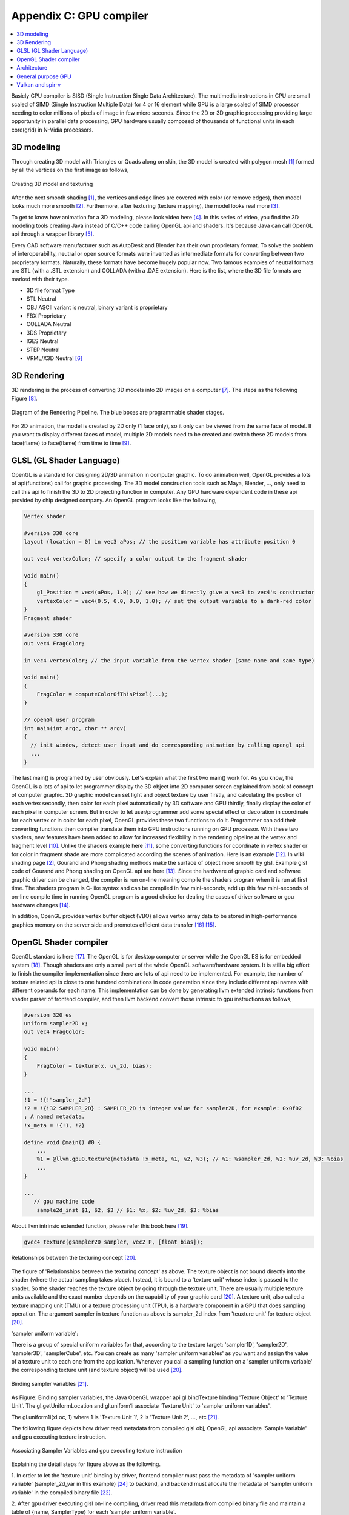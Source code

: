 .. _sec-gpu:

Appendix C: GPU compiler
========================

.. contents::
   :local:
   :depth: 4

Basicly CPU compiler is SISD (Single Instruction Single Data Architecture). 
The multimedia instructions in CPU are small scaled of SIMD
(Single Instruction Multiple Data) for 4 or 16 element while GPU is a large 
scaled of SIMD processor needing to color millions of pixels of image in few 
micro seconds.
Since the 2D or 3D graphic processing providing large opportunity in parallel
data processing, GPU hardware usually composed of thousands
of functional units in each core(grid) in N-Vidia processors.


3D modeling
------------

Through creating 3D model with Triangles or Quads along on skin, the 3D model
is created with polygon mesh [#polygon]_ formed by all the vertices on the first image 
as follows,

.. _modeling1: 
.. figure:: ../Fig/gpu/modeling1.png
  :align: center
  :scale: 80 %

  Creating 3D model and texturing

After the next smooth shading [#polygon]_, the vertices and edge lines are covered 
with color (or remove edges), then model looks much more smooth [#shading]_. 
Furthermore, after texturing (texture mapping), the model looks real more 
[#texturemapping]_.
 
To get to know how animation for a 3D modeling, please look video here [#animation1]_.
In this series of video, you find the 3D modeling tools creating Java instead of
C/C++ code calling OpenGL api and shaders. It's because Java can call OpenGL api
through a wrapper library [#joglwiki]_.

Every CAD software manufacturer such as AutoDesk and Blender has their own proprietary 
format. To solve the problem of interoperability, neutral or open source formats were 
invented as intermediate formats for converting between two proprietary formats. 
Naturally, these formats have become hugely popular now.
Two famous examples of neutral formats are STL (with a .STL extension) and COLLADA 
(with a .DAE extension). Here is the list, where the 3D file formats are marked 
with their type.

- 3D file format 	Type

- STL 	Neutral

- OBJ 	ASCII variant is neutral, binary variant is proprietary

- FBX 	Proprietary

- COLLADA 	Neutral

- 3DS 	Proprietary

- IGES 	Neutral

- STEP 	Neutral

- VRML/X3D 	Neutral [#3dfmt]_

3D Rendering
------------

3D rendering is the process of converting 3D models into 2D images on a computer 
[#3drendering_wiki]_. The steps as the following Figure [#rendering]_.

.. _rendering_pipeline1: 
.. figure:: ../Fig/gpu/rendering_pipeline.png
  :align: center
  :scale: 80 %

  Diagram of the Rendering Pipeline. The blue boxes are programmable shader stages.


For 2D animation, the model is created by 2D only (1 face only), so it only can be 
viewed from the same face of model. If you want to display different faces of model,
multiple 2D models need to be created and switch these 2D models from face(flame) to 
face(flame) from time to time [#2danimation]_.

GLSL (GL Shader Language)
-------------------------

OpenGL is a standard for designing 2D/3D animation in computer graphic.
To do animation well, OpenGL provides a lots of api(functions) call for
graphic processing. The 3D model construction tools such as Maya, Blender, ...,
only need to call this api to finish the 3D to 2D projecting function in computer.
Any GPU hardware dependent code in these api provided by chip designed company.
An OpenGL program looks like the following,

.. code-block:: c++

  Vertex shader
  
  #version 330 core
  layout (location = 0) in vec3 aPos; // the position variable has attribute position 0
    
  out vec4 vertexColor; // specify a color output to the fragment shader
  
  void main()
  {
      gl_Position = vec4(aPos, 1.0); // see how we directly give a vec3 to vec4's constructor
      vertexColor = vec4(0.5, 0.0, 0.0, 1.0); // set the output variable to a dark-red color
  }
  Fragment shader
  
  #version 330 core
  out vec4 FragColor;
    
  in vec4 vertexColor; // the input variable from the vertex shader (same name and same type)  
  
  void main()
  {
      FragColor = computeColorOfThisPixel(...);
  } 
  
  // openGl user program
  int main(int argc, char ** argv)
  {
    // init window, detect user input and do corresponding animation by calling opengl api
    ...
  }

The last main() is programed by user obviously. Let's explain what the first two 
main() work for. 
As you know, the OpenGL is a lots of api to let programmer display the 3D object 
into 2D computer screen explained from book of concept of computer graphic.
3D graphic model can set light and object texture by user firstly, and calculating the 
postion of each vertex secondly, then color for each pixel automatically by 3D software 
and GPU thirdly, finally display the color of each pixel in computer screen.
But in order to let user/programmer add some special effect or decoration in 
coordinate for each vertex or in color for each pixel, OpenGL provides these two 
functions to do it. 
Programmer can add their converting functions then compiler translate them 
into GPU instructions running on GPU processor. With these two shaders, new 
features have been added to allow for increased flexibility in the rendering 
pipeline at the vertex and fragment level [#shaderswiki]_.
Unlike the shaders example here [#shadersex]_, some converting functions 
for coordinate in vertex shader or for color in fragment shade are more 
complicated according the scenes of 
animation. Here is an example [#glsleffect]_.
In wiki shading page [#shading]_, Gourand and Phong shading methods make the
surface of object more smooth by glsl. Example glsl code of Gourand 
and Phong shading on OpenGL api are here [#smoothshadingex]_.
Since the hardware of graphic card and software graphic driver can be changed, 
the compiler is run on-line meaning compile the shaders program when it is 
run at first time.
The shaders program is C-like syntax and can be compiled in few mini-seconds, 
add up this few mini-seconds of on-line compile time in running OpenGL 
program is a good choice for dealing the cases of driver software or gpu 
hardware changes [#onlinecompile]_. 

In addition, OpenGL provides vertex buffer object (VBO) allows 
vertex array data to be stored in high-performance graphics memory on the 
server side and promotes efficient data transfer [#vbo]_ [#classorvbo]_.


OpenGL Shader compiler
-----------------------

OpenGL standard is here [#openglspec]_. The OpenGL is for desktop computer or server
while the OpenGL ES is for embedded system [#opengleswiki]_. Though shaders are only
a small part of the whole OpenGL software/hardware system. It is still a big effort 
to finish the compiler implementation since there are lots of api need to be 
implemented.
For example, the number of texture related api is close to one hundred combinations 
in code generation since they include different api names with different operands for 
each name.
This implementation can be done by generating llvm extended intrinsic functions 
from shader parser of frontend compiler, and then llvm backend convert those intrinsic 
to gpu instructions as follows,

.. code-block:: console

  #version 320 es
  uniform sampler2D x;
  out vec4 FragColor;
  
  void main()
  {
      FragColor = texture(x, uv_2d, bias);
  }
  
  ...
  !1 = !{!"sampler_2d"}
  !2 = !{i32 SAMPLER_2D} : SAMPLER_2D is integer value for sampler2D, for example: 0x0f02
  ; A named metadata.
  !x_meta = !{!1, !2}

  define void @main() #0 {
      ...
      %1 = @llvm.gpu0.texture(metadata !x_meta, %1, %2, %3); // %1: %sampler_2d, %2: %uv_2d, %3: %bias
      ...
  }
  
  ...
     // gpu machine code
      sample2d_inst $1, $2, $3 // $1: %x, $2: %uv_2d, $3: %bias
      
About llvm intrinsic extended function, please refer this book here [#intrinsiccpu0]_.

.. code-block:: c++

  gvec4 texture(gsampler2D sampler, vec2 P, [float bias]);


.. _sampling: 
.. figure:: ../Fig/gpu/sampling_diagram.png
  :align: center
  :scale: 60 %

  Relationships between the texturing concept [#textureobject]_.

The figure of 'Relationships between the texturing concept' as above.
The texture object is not bound directly into the shader (where the actual 
sampling takes place). Instead, it is bound to a 'texture unit' whose index 
is passed to the shader. So the shader reaches the texture object by going 
through the texture unit. There are usually multiple texture units available 
and the exact number depends on the capability of your graphic card [#textureobject]_. 
A texture unit, also called a texture mapping unit (TMU) or a texture processing 
unit (TPU), is a hardware component in a GPU that does sampling operation.
The argument sampler in texture function as above is sampler_2d index from
'teuxture unit' for texture object [#textureobject]_. 

'sampler uniform variable':

There is a group of special uniform variables for that, according to the texture 
target: 'sampler1D', 'sampler2D', 'sampler3D', 'samplerCube', etc. 
You can create as many 'sampler uniform variables' as you want and assign the 
value of a texture unit to each one from the application. 
Whenever you call a sampling function on a 'sampler uniform variable' the 
corresponding texture unit (and texture object) will be used [#textureobject]_.


.. _sampling_binding: 
.. figure:: ../Fig/gpu/sampling_diagram_binding.png
  :align: center

  Binding sampler variables [#tpu]_.

As Figure: Binding sampler variables, the Java OpenGL wrapper api
gl.bindTexture binding 'Texture Object' to 'Texture Unit'. 
The gl.getUniformLocation and gl.uniform1i associate 'Texture Unit' to
'sampler uniform variables'. 

The gl.uniform1i(xLoc, 1) where 1 is 
'Texture Unit 1', 2 is 'Texture Unit 2', ..., etc [#tpu]_.

The following figure depicts how driver read metadata from compiled glsl obj,
OpenGL api associate 'Sample Variable' and gpu executing texture instruction.

.. _driverSamplerTable: 
.. figure:: ../Fig/gpu/driverSamplerTable.png
  :align: center

  Associating Sampler Variables and gpu executing texture instruction

Explaining the detail steps for figure above as the following.

1. In order to let the 'texture unit' binding by driver, frontend compiler must
pass the metadata of 'sampler uniform variable' (sampler_2d_var in this example) 
[#samplervar]_ to backend, and backend must 
allocate the metadata of 'sampler uniform variable' in the compiled 
binary file [#metadata]_. 

2. After gpu driver executing glsl on-line compiling,
driver read this metadata from compiled binary file and maintain a 
table of {name, SamplerType} for each 'sampler uniform variable'.

3. Api,

.. code-block:: c++

  xLoc = gl.getUniformLocation(prog, "x"); // prog: glsl program, xLoc
  
will get the location from the table for 'sampler uniform variable' x that
driver created and set the memory address xSlot to xLoc. 

SAMPLER_2D: is integer value for Sampler2D type.


4. Api,

.. code-block:: c++

  gl.uniform1i( xLoc, 1 );
  
will binding xLoc of 'sampler uniform variable' x to 
'Texture Unit 1' by writing 1 to the glsl binary metadata location of
'sampler uniform variable' x as follows,

.. code-block:: console

  {xLoc, 1} : 1 is 'Texture Unit 1', xLoc is the location(memory address) of 'sampler uniform variable' x
  
This api will set the descriptor register of gpu with this {xLoc, 1} 
information [#descriptorreg]_.
  
5. When executing the texture instructions from glsl binary file on gpu,

.. code-block:: console

  // gpu machine code
  load $1, &xSlot;
  sample2d_inst $1, $2, $3 // $1: %x, $2: %uv_2d, $3: %bias
      
the corresponding 'Texture Unit 1' on gpu will being executed through descriptor 
register of gpu {xLoc, 1} in this example since memory address xSlot includes the
value of xLoc. 

For instance, Nvidia texture instruction as follow,

.. code-block:: console

  tex.3d.v4.s32.s32  {r1,r2,r3,r4}, [tex_a, {f1,f2,f3,f4}];

Where tex_a is the texture memory address for 'sampler uniform variable' x,
and the pixel of coordinates (x,y,z) is given by (f1,f2,f3) user input.
The f4 is skipped for 3D texture.

Above tex.3d texture instruction load the color of pixel (x,y.z) into GPRs
(r1,r2,r3,r4)=(R,G,B,A). 
And fragment shader can calculate the color of this pixel with the color of
this pixel at texture [#ptxtex]_. 

If it is 1d texture instruction, the tex.1d as follows,

.. code-block:: console

  tex.1d.v4.s32.f32  {r1,r2,r3,r4}, [tex_a, {f1}];

Since 'Texture Unit' is limited hardware accelerator on gpu, OpenGL
providing api to user program for binding 'Texture Unit' to 'Sampler Variables'
to doing load balance in using the 'Texture Unit'. With this mechanism, programmer
can do load balance through OpenGL api without recompiling glsl. 
The glsl on-line compiling only be triggered at first time of running program. 
It is kept in cache and is executing directly after first time of compiling.
Fast texture sampling is one of the key requirements for good GPU performance 
[#tpu]_.

In addition to binding api for texture, OpenGL provides glTexParameteri api to
do Texture Wrapping [#texturewrapper]_. 
Furthmore the texture instruction for some gpu may including S# T# values in operands.
Same with associating 'Sampler Variables' to 'Texture Unit', S# and T# value are
location of memory associated to Texture Wrapping descriptor register allowing 
user program to change Wrapping option without re-compiling glsl.

Even glsl frontend compiler always expanding function call into inline function 
as well as llvm intrinsic extended function providing an easy way to do code 
generation through llvm td (Target Description) file written, 
GPU backend compiler is still a little complex than CPU backend. 
(But when considering the effort in frontend compier such as clang or other 
toolchain such
as linker and gdb/lldb, of course, CPU compiler is much complex than
GPU compiler.)

Here is the software stack of 3D graphic system for OpenGL in linux [#mesawiki]_.
And mesa open source website is here [#mesa]_.

Architecture
------------

The leading GPU architecture of Nvidia's gpu as the following 
figures.

.. _grid: 
.. figure:: ../Fig/gpu/grid.png
  :align: center
  :scale: 100 %

  core(grid) in Nvidia gpu (figure from book [#Quantitative-grid]_)
 
.. _simd-processors: 
.. figure:: ../Fig/gpu/SIMD-processors.png
  :align: center
  :scale: 100 %

  SIMD processors (figure from book [#Quantitative-simd-processors]_)

.. _threadslanes: 
.. figure:: ../Fig/gpu/threads-lanes.png
  :align: center
  :scale: 100 %

  threads and lanes in gpu (figure from book [#Quantitative-threads-lanes]_)
  
  
.. _gpu-mem: 
.. figure:: ../Fig/gpu/memory.png
  :align: center
  :scale: 80 %

  core(grid) in Nvidia's gpu (figure from book [#Quantitative-gpu-mem]_)


- Grid is Vectorizable Loop [#Quantitative-gpu-griddef]_.

- Each multithreaded SIMD Processor is assigned 512 elements of the vectors to work on.
  As :numref:`grid`: The hardware Thread Block Scheduler assigns Thread Blocks to 
  multithreaded SIMD Processors. Thread Block <-> SIMD Processor.

- SIMD Processors are full processors with separate PCs and are programmed using
  threads [#Quantitative-gpu-threadblock]_. 
  As :numref:`simd-processors`, it assigns 16 Thread blocks to 16 SIMD Processors.
  
- As :numref:`grid`, 
  the maximum number of SIMD Threads that can execute simultaneously per Thread Block 
  (SIMD Processor) is 32 for the later Fermi-generation GPUs.
  Each SIMD Thread has 32 elements run as :numref:`threadslanes` on 
  16 SIMD lanes (number of functional units just same
  as in vector processor). So it takes 2 clock cycles to complete [#lanes]_.


General purpose GPU
--------------------

Since GLSL shaders provide a general way for writing C code in them, if applying
a software frame work instead of OpenGL api, then the system can run some data
parallel computation on GPU for speeding up and even get CPU and GPU executing 
simultaneously. Furthmore, any language that allows the code running on the CPU to poll 
a GPU shader for return values, can create a GPGPU framework [#gpgpuwiki]_.
The following is a CUDA example to run large data in array on GPU [#cudaex]_ 
as follows,

.. code-block:: c++

  __global__
  void saxpy(int n, float a, float * x, float * y)
  {
    int i = blockIdx.x*blockDim.x + threadIdx.x;
    if (i < n) y[i] = a*x[i] + y[i];
  }
  
  int main(void)
  {
    ...
    cudaMemcpy(d_x, x, N*sizeof(float), cudaMemcpyHostToDevice);
    cudaMemcpy(d_y, y, N*sizeof(float), cudaMemcpyHostToDevice);
    ...
    cudaMemcpy(y, d_y, N*sizeof(float), cudaMemcpyDeviceToHost);
    ...
  }

In the programming example saxpy() above,

- blockIdx is index of ThreadBlock

- threadIdx is index of SIMD Thread

- blockDim is the number of total Thread Blocks in a Grid


The main() run on CPU while the saxpy() run on GPU. Through 
cudaMemcpyHostToDevice and cudaMemcpyDeviceToHost, CPU can pass data in x and y 
array to GPU and get result from GPU to y array. 
Since both of these memory transfers trigger the DMA functions without CPU operation,
it mays speed up by running both CPU/GPU with their data in their own cache.
After DMA memcpy from cpu's memory to gpu's, gpu operate the whole loop of matrix 
operation for "y[] = a*x[]+y[];"
instructions with one Grid. Furthermore liking vector processor, gpu provides
Vector Mask Registers to Handling IF Statements in Vector Loops as the following 
code [#VMR]_,

.. code:: c

  for(i=0;i<64; i=i+1)
    if (X[i] != 0)
      X[i] = X[i] – Y[i];


.. code:: asm

  LV V1,Rx         ;load vector X into V1
  LV V2,Ry         ;load vector Y
  L.D F0,#0        ;load FP zero into F0
  SNEVS.D V1,F0    ;sets VM(i) to 1 if V1(i)!=F0
  SUBVV.D V1,V1,V2 ;subtract under vector mask 
  SV V1,Rx         ;store the result in X


Though gpu has smaller L1 cache than cpu for each core,
the DMA memcpy map the data in cpu memory to gpu memory to each l1 cache of core.
Or gpu provides operations scatter and gather to access DRAM data for stream 
processing [#Quantitative-gpu-sparse-matrix]_ [#gpgpuwiki]_ [#shadingl1]_.

When the GPU function is dense computation in array such as MPEG4 encoder or
deep learning for tuning weights, it mays get much speed up [#mpeg4speedup]_. 
However when GPU function is matrix addition and CPU will idle for waiting 
GPU's result. It mays slow down than doing matrix addition by CPU only.
Arithmetic intensity is defined as the number of operations performed per word of 
memory transferred. It is important for GPGPU applications to have high arithmetic 
intensity else the memory access latency will limit computational speedup 
[#gpgpuwiki]_. 

Wiki here [#gpuspeedup]_ includes speedup applications for gpu as follows:

General Purpose Computing on GPU, has found its way into fields as diverse as 
machine learning, oil exploration, scientific image processing, linear algebra,
statistics, 3D reconstruction and even stock options pricing determination.
In addition, section "GPU accelerated video decoding and encoding" for video 
compressing in [#gpuspeedup]_ gives the more applications for GPU acceleration.


Vulkan and spir-v
-----------------

Though OpenGL api existed in higher level with many advantages from sections
above, sometimes it cannot compete in efficience with direct3D providing 
lower levels api for operating memory by user program [#vulkanapiwiki]_. 
Vulkan api is lower level C/C++ api to fill the gap allowing user program to 
do these things in OpenGL to compete against Microsoft direct3D. 
Here is an example [#vulkanex]_. Meanwhile glsl is C-like language. The vulkan 
infrastructure provides tool to compile glsl into an Intermediate Representation 
Form (IR) called spir-v [#spirvtoolchain]_. 
As a result, it saves part of compilation time from glsl to gpu instructions on-line 
since spir-v is an IR of level closing to llvm IR [#spirvwiki]_. 
In addition, vulkan api reduces gpu drivers efforts in optimization and code 
generation [#vulkanapiwiki]_. These standards provide user programmer option to 
using vulkan/spir-v instead of OpenGL/glsl, and allow them pre-compiling glsl 
into spir-v to saving part of on-line compilation time.

With vulkan and spir-v standard, the gpu can be used in OpenCL for Parallel 
Programming of Heterogeneous Systems [#opencl]_ [#computekernelwiki]_.
Similar with Cuda, a OpenCL example for fast Fourier transform (FFT) is here 
[#openclexfft]_.
Once OpenCL grows into a popular standard with more computer languages or 
framework supporting OpenCL language, GPU will take more jobs from CPU 
[#opencl-wiki-supported-lang]_.

Now, you find llvm IR expanding from cpu to gpu becoming influentially more and
more. And actually, llvm IR expanding from version 3.1 util now as I can feel.



.. [#polygon] https://www.quora.com/Which-one-is-better-for-3D-modeling-Quads-or-Tris


.. [#shading] https://en.wikipedia.org/wiki/Shading

.. [#texturemapping] https://en.wikipedia.org/wiki/Texture_mapping

.. [#animation1] https://www.youtube.com/watch?v=f3Cr8Yx3GGA

.. [#joglwiki] https://en.wikipedia.org/wiki/Java_OpenGL

.. [#3dfmt] https://all3dp.com/3d-file-format-3d-files-3d-printer-3d-cad-vrml-stl-obj/


.. [#3drendering_wiki] https://en.wikipedia.org/wiki/3D_rendering

.. [#rendering] https://www.khronos.org/opengl/wiki/Rendering_Pipeline_Overview

.. [#2danimation] https://tw.video.search.yahoo.com/search/video?fr=yfp-search-sb&p=2d+animation#id=12&vid=46be09edf57b960ae79e9cd077eea1ea&action=view


.. [#shaderswiki] https://en.m.wikipedia.org/wiki/OpenGL_Shading_Language

.. [#shadersex] https://learnopengl.com/Getting-started/Shaders

.. [#glsleffect] https://www.youtube.com/watch?v=LyoSSoYyfVU at 5:25 from beginning: combine different textures.

.. [#smoothshadingex] https://github.com/ruange/Gouraud-Shading-and-Phong-Shading

.. [#onlinecompile] https://community.khronos.org/t/offline-glsl-compilation/61784

.. [#classorvbo] If your models will be rigid, meaning you will not change each vertex individually, and you will render many frames with the same model, you will achieve the best performance not by storing the models in your class, but in vertex buffer objects (VBOs) https://gamedev.stackexchange.com/questions/19560/what-is-the-best-way-to-store-meshes-or-3d-models-in-a-class

.. [#vbo] http://www.songho.ca/opengl/gl_vbo.html


.. [#openglspec] https://www.khronos.org/registry/OpenGL-Refpages/

.. [#opengleswiki] https://en.wikipedia.org/wiki/OpenGL_ES

.. [#intrinsiccpu0] http://jonathan2251.github.io/lbd/funccall.html#add-specific-backend-intrinsic-function

.. [#textureobject] http://ogldev.atspace.co.uk/www/tutorial16/tutorial16.html

.. [#tpu] http://math.hws.edu/graphicsbook/c6/s4.html

.. [#metadata] This can be done by llvm metadata. http://llvm.org/docs/LangRef.html#namedmetadatastructure http://llvm.org/docs/LangRef.html#metadata

.. [#ptxtex] page 84: tex instruction, p24: texture memory https://www.nvidia.com/content/CUDA-ptx_isa_1.4.pdf

.. [#samplervar] The type of 'sampler uniform variable' called "sampler variables". http://math.hws.edu/graphicsbook/c6/s4.html

.. [#descriptorreg] When performing a texture fetch, the addresses to read pixel data from are computed by reading the GPRs that hold the texture descriptor and the GPRs that hold the texture coordinates. It's mostly just general purpose memory fetching. https://www.gamedev.net/forums/topic/681503-texture-units/ 

.. [#texturewrapper] https://learnopengl.com/Getting-started/Textures

.. [#mesawiki] https://en.wikipedia.org/wiki/Mesa_(computer_graphics)

.. [#mesa] https://www.mesa3d.org/


.. [#Quantitative-grid] Book Figure 4.13 of Computer Architecture: A Quantitative Approach 5th edition (The
       Morgan Kaufmann Series in Computer Architecture and Design)

.. [#Quantitative-simd-processors] Book Figure 4.15 of Computer Architecture: A Quantitative Approach 5th edition (The
       Morgan Kaufmann Series in Computer Architecture and Design)

.. [#Quantitative-threads-lanes] The SIMD Thread Scheduler includes a scoreboard that lets it know which threads of SIMD instructions are ready to run, and then it sends them off to a dispatch unit to be run on the multithreaded SIMD Processor. It is identical to a hardware thread scheduler in a traditional multithreaded processor (see Chapter 3), just that it is scheduling threads of SIMD instructions. Thus, GPU hardware has two levels of hardware schedulers: (1) the Thread Block Scheduler that assigns Thread Blocks (bodies of vectorized loops) to multi- threaded SIMD Processors, which ensures that thread blocks are assigned to the processors whose local memories have the corresponding data, and (2) the SIMD Thread Scheduler within a SIMD Processor, which schedules when threads of SIMD instructions should run. 
       Book Figure 4.14 of Computer Architecture: A Quantitative Approach 5th edition (The
       Morgan Kaufmann Series in Computer Architecture and Design) 

.. [#Quantitative-gpu-mem] Book Figure 4.17 of Computer Architecture: A Quantitative Approach 5th edition (The
       Morgan Kaufmann Series in Computer Architecture and Design)

.. [#Quantitative-gpu-griddef] Book Figure 4.12 of Computer Architecture: A Quantitative Approach 5th edition (The
       Morgan Kaufmann Series in Computer Architecture and Design)

.. [#Quantitative-gpu-threadblock] search these words from section 4.4 of A Quantitative Approach 5th edition (The
       Morgan Kaufmann Series in Computer Architecture and Design)
       
.. [#lanes] "With Fermi, each 32-wide thread of SIMD instructions is mapped to 16 physical SIMD Lanes, so each SIMD instruction in a thread of SIMD instructions takes two clock cycles to complete" search these words from Page 296 of Computer Architecture: A Quantitative Approach 5th edition (The
       Morgan Kaufmann Series in Computer Architecture and Design).
       

.. [#gpgpuwiki] https://en.wikipedia.org/wiki/General-purpose_computing_on_graphics_processing_units

.. [#cudaex] https://devblogs.nvidia.com/easy-introduction-cuda-c-and-c/

.. [#VMR] subsection Vector Mask Registers: Handling IF Statements in Vector Loops of Computer Architecture: A Quantitative Approach 5th edition (The
       Morgan Kaufmann Series in Computer Architecture and Design)

.. [#Quantitative-gpu-sparse-matrix] Reference "Gather-Scatter: Handling Sparse Matrices in Vector Architectures": section 4.2 Vector Architecture of A Quantitative Approach 5th edition (The
       Morgan Kaufmann Series in Computer Architecture and Design)

.. [#shadingl1] The whole chip shares a single L2 cache, but the different units will have individual L1 caches. https://computergraphics.stackexchange.com/questions/355/how-does-texture-cache-work-considering-multiple-shader-units

.. [#mpeg4speedup] https://www.manchestervideo.com/2016/06/11/speed-h-264-encoding-budget-gpu/

.. [#gpuspeedup] https://en.wikipedia.org/wiki/Graphics_processing_unit

.. [#vulkanapiwiki] Vulkan offers lower overhead, more direct control over the GPU, and lower CPU usage... By allowing shader pre-compilation, application initialization speed is improved... A Vulkan driver only needs to do GPU specific optimization and code generation, resulting in easier driver maintenance... https://en.wikipedia.org/wiki/Vulkan_(API)

.. [#vulkanex] https://github.com/SaschaWillems/Vulkan/blob/master/examples/triangle/triangle.cpp

.. [#spirvtoolchain] glslangValidator is the tool used to compile GLSL shaders into SPIR-V, Vulkan's shader format. https://vulkan.lunarg.com/doc/view/1.0.39.1/windows/spirv_toolchain.html

.. [#spirvwiki] SPIR 2.0: LLVM IR version 3.4. SPIR-V 1.X: 100% Khronos defined Round-trip lossless conversion to llvm.  https://en.wikipedia.org/wiki/Standard_Portable_Intermediate_Representation

.. [#opencl] https://www.khronos.org/opencl/

.. [#computekernelwiki] https://en.wikipedia.org/wiki/Compute_kernel

.. [#openclexfft] https://en.wikipedia.org/wiki/OpenCL

.. [#opencl-wiki-supported-lang] The OpenCL standard defines host APIs for C and C++; third-party APIs exist for other programming languages and platforms such as Python,[14] Java, Perl[15] and .NET.[11]:15 https://en.wikipedia.org/wiki/OpenCL
